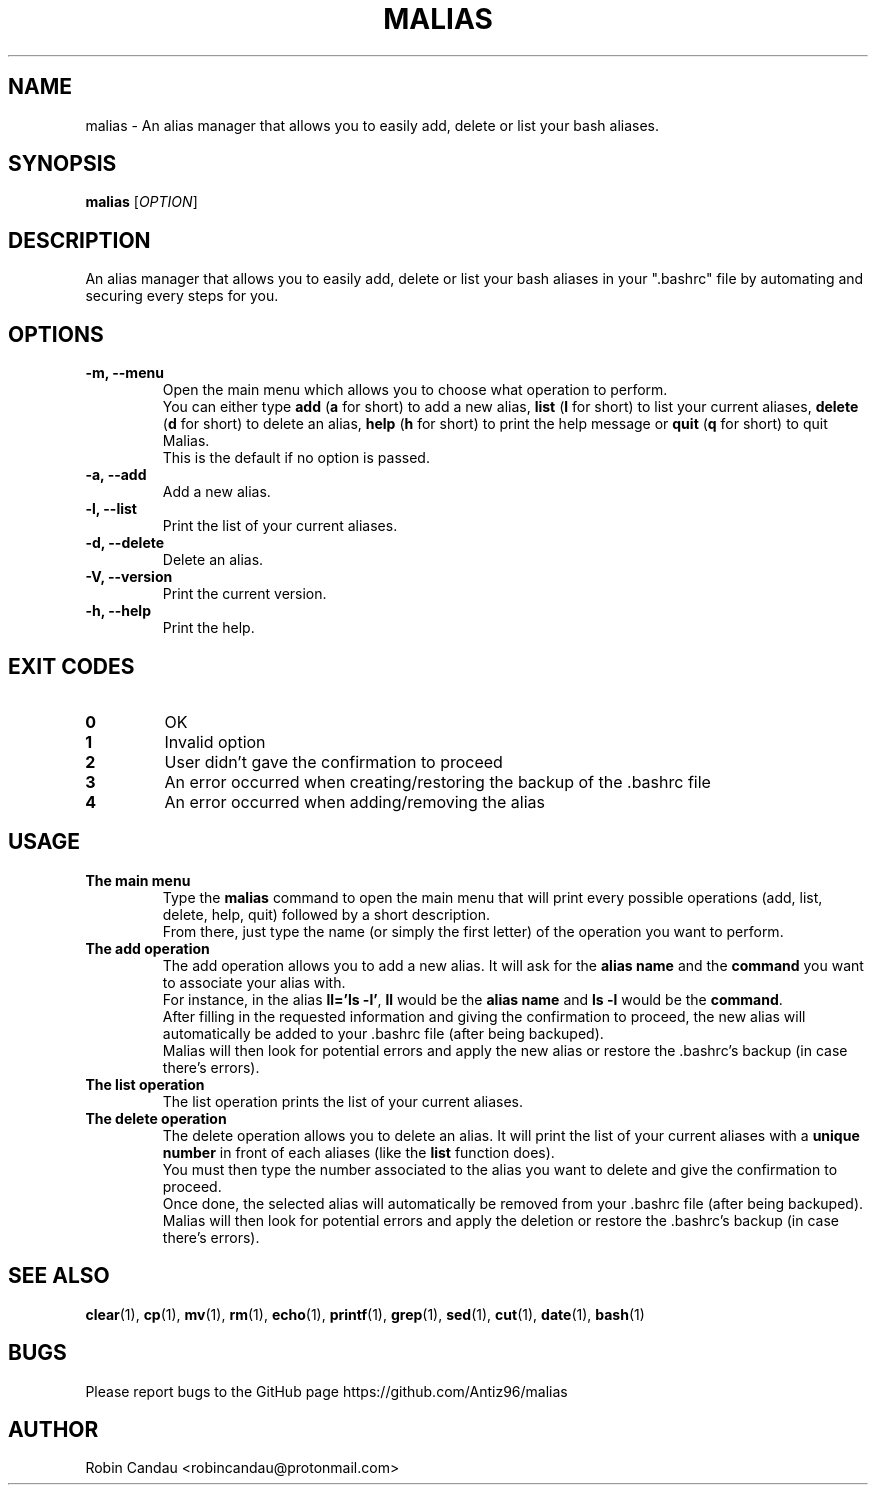 .TH "MALIAS" "1" "June 2023" "Malias v1" "Malias Manual"

.SH NAME
malias \- An alias manager that allows you to easily add, delete or list your bash aliases.

.SH SYNOPSIS
.B malias
[\fI\,OPTION\/\fR]

.SH DESCRIPTION
An alias manager that allows you to easily add, delete or list your bash aliases in your ".bashrc" file by automating and securing every steps for you.

.SH OPTIONS
.TP
.B \-m, \-\-menu
Open the main menu which allows you to choose what operation to perform.
.br
.RB "You can either type " "add " "(" "a " "for short) to add a new alias, " "list " "(" "l " "for short) to list your current aliases, " "delete " "(" "d " "for short) to delete an alias, " "help " "(" "h " "for short) to print the help message or " "quit " "(" "q " "for short) to quit Malias."
.br
This is the default if no option is passed.

.TP
.B \-a, \-\-add
Add a new alias.

.TP
.B \-l, \-\-list
Print the list of your current aliases.

.TP
.B \-d, \-\-delete
Delete an alias.

.TP
.B \-V, \-\-version
Print the current version.

.TP
.B \-h, \-\-help
Print the help.

.SH EXIT CODES
.TP
.B 0
OK

.TP
.B 1
Invalid option

.TP
.B 2
User didn't gave the confirmation to proceed

.TP
.B 3
An error occurred when creating/restoring the backup of the .bashrc file

.TP
.B 4
An error occurred when adding/removing the alias

.SH USAGE
.TP
.B The main menu
.RB "Type the " "malias " "command to open the main menu that will print every possible operations (add, list, delete, help, quit) followed by a short description."
.br
From there, just type the name (or simply the first letter) of the operation you want to perform.

.TP
.B The add operation
.RB "The add operation allows you to add a new alias. It will ask for the " "alias name " "and the " "command " "you want to associate your alias with."
.br
.RB "For instance, in the alias " "ll='ls -l'" ", " "ll " "would be the " "alias name " "and " "ls -l " "would be the " "command".
.br
After filling in the requested information and giving the confirmation to proceed, the new alias will automatically be added to your .bashrc file (after being backuped).
.br
Malias will then look for potential errors and apply the new alias or restore the .bashrc's backup (in case there's errors).

.TP
.B The list operation
The list operation prints the list of your current aliases.

.TP
.B The delete operation
.RB "The delete operation allows you to delete an alias. It will print the list of your current aliases with a " "unique number " "in front of each aliases (like the " "list " "function does)."
.br
You must then type the number associated to the alias you want to delete and give the confirmation to proceed.
.br
Once done, the selected alias will automatically be removed from your .bashrc file (after being backuped).
.br
Malias will then look for potential errors and apply the deletion or restore the .bashrc's backup (in case there's errors).

.SH SEE ALSO
.BR clear (1),
.BR cp (1),
.BR mv (1),
.BR rm (1),
.BR echo (1),
.BR printf (1),
.BR grep (1),
.BR sed (1),
.BR cut (1),
.BR date (1),
.BR bash (1)

.SH BUGS
Please report bugs to the GitHub page https://github.com/Antiz96/malias

.SH AUTHOR
Robin Candau <robincandau@protonmail.com>
